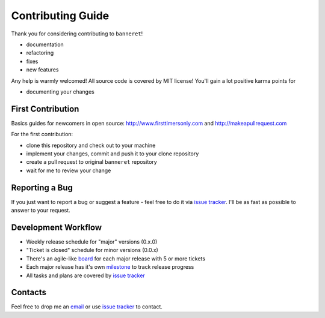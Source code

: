Contributing Guide
==================

Thank you for considering contributing to ``banneret``!

- documentation
- refactoring
- fixes
- new features

Any help is warmly welcomed! All source code is covered by MIT license! You'll gain a lot positive karma points for

- documenting your changes

First Contribution
------------------

Basics guides for newcomers in open source: http://www.firsttimersonly.com and http://makeapullrequest.com

For the first contribution:

- clone this repository and check out to your machine
- implement your changes, commit and push it to your clone repository
- create a pull request to original ``banneret`` repository
- wait for me to review your change

Reporting a Bug
---------------

If you just want to report a bug or suggest a feature - feel free to do it via `issue tracker`_. I'll be as fast as possible to answer to your request.

Development Workflow
--------------------

- Weekly release schedule for "major" versions (0.x.0)
- "Ticket is closed" schedule for minor versions (0.0.x)
- There's an agile-like board_ for each major release with 5 or more tickets
- Each major release has it's own milestone_ to track release progress
- All tasks and plans are covered by `issue tracker`_

Contacts
--------

Feel free to drop me an `email`_ or use `issue tracker`_ to contact.

.. _email: mailto:karateev.pavel@ya.ru
.. _issue tracker: https://github.com/lancelote/banneret/issues
.. _board: https://github.com/lancelote/banneret/projects
.. _milestone: https://github.com/lancelote/banneret/milestones
